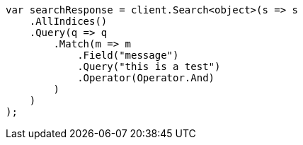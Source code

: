 // query-dsl/match-query.asciidoc:175

////
IMPORTANT NOTE
==============
This file is generated from method Line175 in https://github.com/elastic/elasticsearch-net/tree/master/src/Examples/Examples/QueryDsl/MatchQueryPage.cs#L70-L98.
If you wish to submit a PR to change this example, please change the source method above
and run dotnet run -- asciidoc in the ExamplesGenerator project directory.
////

[source, csharp]
----
var searchResponse = client.Search<object>(s => s
    .AllIndices()
    .Query(q => q
        .Match(m => m
            .Field("message")
            .Query("this is a test")
            .Operator(Operator.And)
        )
    )
);
----
